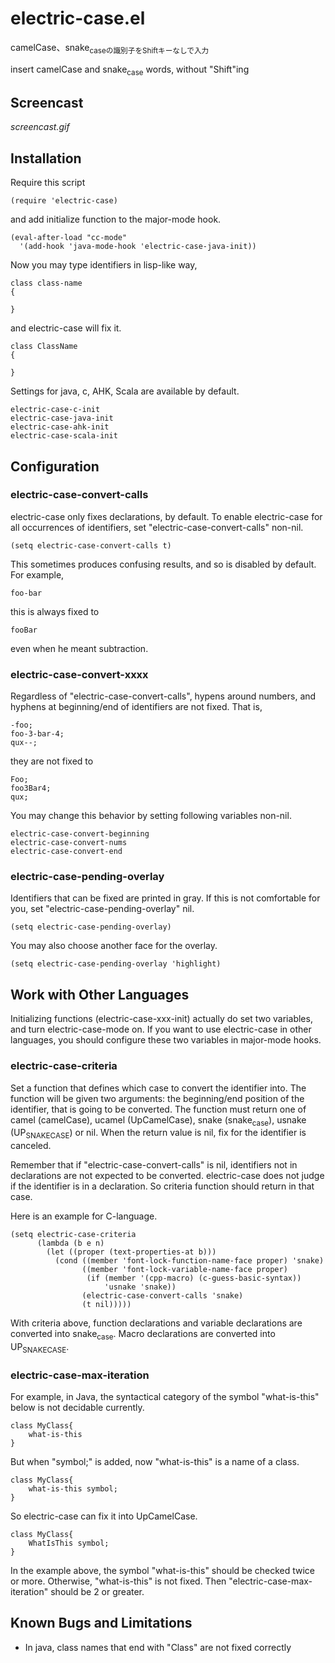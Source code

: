 * electric-case.el

camelCase、snake_caseの識別子をShiftキーなしで入力

insert camelCase and snake_case words, without "Shift"ing

** Screencast

[[screencast.gif]]

** Installation

Require this script

: (require 'electric-case)

and add initialize function to the major-mode hook.

: (eval-after-load "cc-mode"
:   '(add-hook 'java-mode-hook 'electric-case-java-init))

Now you may type identifiers in lisp-like way,

: class class-name
: {
:
: }

and electric-case will fix it.

: class ClassName
: {
:
: }

Settings for java, c, AHK, Scala are available by default.

: electric-case-c-init
: electric-case-java-init
: electric-case-ahk-init
: electric-case-scala-init

** Configuration

*** electric-case-convert-calls

electric-case only fixes declarations, by default. To enable
electric-case for all occurrences of identifiers, set
"electric-case-convert-calls" non-nil.

: (setq electric-case-convert-calls t)

This sometimes produces confusing results, and so is disabled by
default. For example,

: foo-bar

this is always fixed to

: fooBar

even when he meant subtraction.

*** electric-case-convert-xxxx

Regardless of "electric-case-convert-calls", hypens around numbers,
and hyphens at beginning/end of identifiers are not fixed. That is,

: -foo;
: foo-3-bar-4;
: qux--;

they are not fixed to

: Foo;
: foo3Bar4;
: qux;

You may change this behavior by setting following variables non-nil.

: electric-case-convert-beginning
: electric-case-convert-nums
: electric-case-convert-end

*** electric-case-pending-overlay

Identifiers that can be fixed are printed in gray. If this is not
comfortable for you, set "electric-case-pending-overlay" nil.

: (setq electric-case-pending-overlay)

You may also choose another face for the overlay.

: (setq electric-case-pending-overlay 'highlight)

** Work with Other Languages

Initializing functions (electric-case-xxx-init) actually do set two
variables, and turn electric-case-mode on. If you want to use
electric-case in other languages, you should configure these two
variables in major-mode hooks.

*** electric-case-criteria

Set a function that defines which case to convert the identifier
into. The function will be given two arguments: the beginning/end
position of the identifier, that is going to be converted. The
function must return one of camel (camelCase), ucamel (UpCamelCase),
snake (snake_case), usnake (UP_SNAKE_CASE) or nil. When the return
value is nil, fix for the identifier is canceled.

Remember that if "electric-case-convert-calls" is nil, identifiers not
in declarations are not expected to be converted. electric-case does
not judge if the identifier is in a declaration. So criteria function
should return in that case.

Here is an example for C-language.

: (setq electric-case-criteria
:       (lambda (b e n)
:         (let ((proper (text-properties-at b)))
:           (cond ((member 'font-lock-function-name-face proper) 'snake)
:                 ((member 'font-lock-variable-name-face proper)
:                  (if (member '(cpp-macro) (c-guess-basic-syntax))
:                      'usnake 'snake))
:                 (electric-case-convert-calls 'snake)
:                 (t nil)))))

With criteria above, function declarations and variable declarations
are converted into snake_case. Macro declarations are converted into
UP_SNAKE_CASE.

*** electric-case-max-iteration

For example, in Java, the syntactical category of the symbol
"what-is-this" below is not decidable currently.

: class MyClass{
:     what-is-this
: }

But when "symbol;" is added, now "what-is-this" is a name of a class.

: class MyClass{
:     what-is-this symbol;
: }

So electric-case can fix it into UpCamelCase.

: class MyClass{
:     WhatIsThis symbol;
: }

In the example above, the symbol "what-is-this" should be checked
twice or more. Otherwise, "what-is-this" is not fixed. Then
"electric-case-max-iteration" should be 2 or greater.

** Known Bugs and Limitations

- In java, class names that end with "Class" are not fixed correctly
